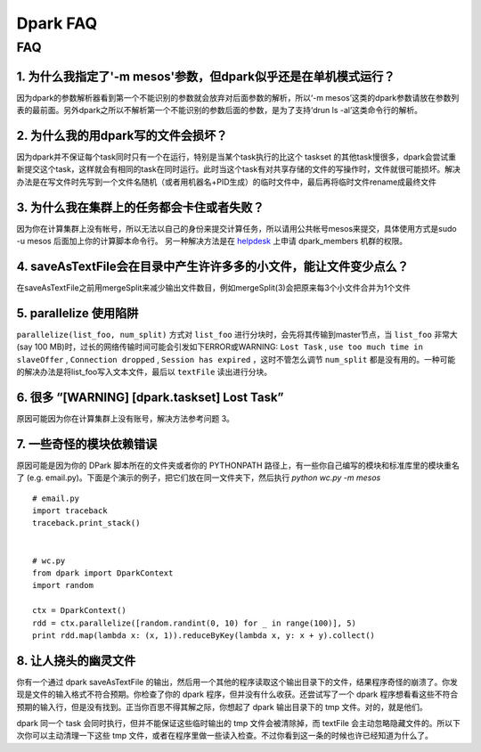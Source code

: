 =========
Dpark FAQ
=========

FAQ
===

1. 为什么我指定了'-m mesos'参数，但dpark似乎还是在单机模式运行？
---------------------------------------------------------------------

因为dpark的参数解析器看到第一个不能识别的参数就会放弃对后面参数的解析，所以‘-m mesos’这类的dpark参数请放在参数列表的最前面。另外dpark之所以不解析第一个不能识别的参数后面的参数，是为了支持‘drun ls -al’这类命令行的解析。

2. 为什么我的用dpark写的文件会损坏？
------------------------------------------

因为dpark并不保证每个task同时只有一个在运行，特别是当某个task执行的比这个 taskset 的其他task慢很多，dpark会尝试重新提交这个task，这样就会有相同的task在同时运行。此时当这个task有对共享存储的文件的写操作时，文件就很可能损坏。解决办法是在写文件时先写到一个文件名随机（或者用机器名+PID生成）的临时文件中，最后再将临时文件rename成最终文件

3. 为什么我在集群上的任务都会卡住或者失败？
--------------------------------------------------

因为你在计算集群上没有帐号，所以无法以自己的身份来提交计算任务，所以请用公共帐号mesos来提交，具体使用方式是sudo -u mesos 后面加上你的计算脚本命令行。 另一种解决方法是在 `helpdesk <http://sysadmin.douban.com/helpdesk/>`_ 上申请 dpark_members 机群的权限。

4. saveAsTextFile会在目录中产生许许多多的小文件，能让文件变少点么？
------------------------------------------------------------------------

在saveAsTextFile之前用mergeSplit来减少输出文件数目，例如mergeSplit(3)会把原来每3个小文件合并为1个文件

5. parallelize 使用陷阱
--------------------------

``parallelize(list_foo, num_split)`` 方式对 ``list_foo`` 进行分块时，会先将其传输到master节点，当 ``list_foo`` 非常大(say 100 MB)时，过长的网络传输时间可能会引发如下ERROR或WARNING:
``Lost Task`` ,  ``use too much time in slaveOffer`` , ``Connection dropped`` , ``Session has expired`` ，这时不管怎么调节 ``num_split`` 都是没有用的。一种可能的解决办法是将list_foo写入文本文件，最后以 ``textFile`` 读出进行分块。

6. 很多 “[WARNING] [dpark.taskset] Lost Task”
-----------------------------------------------

原因可能因为你在计算集群上没有账号，解决方法参考问题 3。

7. 一些奇怪的模块依赖错误
--------------------------------

原因可能是因为你的 DPark 脚本所在的文件夹或者你的 PYTHONPATH 路径上，有一些你自己编写的模块和标准库里的模块重名了 (e.g. email.py)。下面是个演示的例子，把它们放在同一文件夹下，然后执行 `python wc.py -m mesos`

::

     # email.py
     import traceback
     traceback.print_stack()


     # wc.py
     from dpark import DparkContext
     import random

     ctx = DparkContext()
     rdd = ctx.parallelize([random.randint(0, 10) for _ in range(100)], 5)
     print rdd.map(lambda x: (x, 1)).reduceByKey(lambda x, y: x + y).collect()

8. 让人挠头的幽灵文件
---------------------

你有一个通过 dpark saveAsTextFile 的输出，然后用一个其他的程序读取这个输出目录下的文件，结果程序奇怪的崩溃了。你发现是文件的输入格式不符合预期。你检查了你的 dpark 程序，但并没有什么收获。还尝试写了一个 dpark 程序想看看这些不符合预期的输入行，但是没有找到。正当你百思不得其解之际，你想起了 dpark 输出目录下的 tmp 文件。对的，就是他们。

dpark 同一个 task 会同时执行，但并不能保证这些临时输出的 tmp 文件会被清除掉，而 textFile 会主动忽略隐藏文件的。所以下次你可以主动清理一下这些 tmp 文件，或者在程序里做一些读入检查。不过你看到这一条的时候也许已经知道为什么了。


